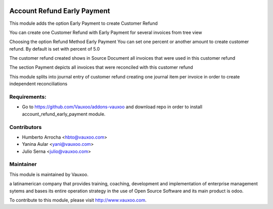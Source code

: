 .. image:: https://img.shields.io/badge/licence-AGPL--3-blue.svg
    :alt: License: AGPL-3

Account Refund Early Payment
============================

This module adds the option Early Payment to create Customer Refund

You can create one Customer Refund with Early Payment for several invoices
from tree view

.. image:: /account_refund_early_payment/static/src/img/refundfrominvoices.png
    :width: 300pt

Choosing the option Refund Method Early Payment
You can set one percent or another amount to create customer refund. By
default is set with percent of 5.0

.. image:: /account_refund_early_payment/static/src/img/refundwizard.png
    :width: 300pt

The customer refund created shows in Source Document all invoices that
were used in this customer refund

.. image:: /account_refund_early_payment/static/src/img/refundsourcedocument.png
    :width: 300pt

The section Payment depicts all invoices that were reconciled with this
customer refund

.. image:: /account_refund_early_payment/static/src/img/refundpayment.png
    :width: 300pt

This module splits into journal entry of customer refund
creating one journal item per invoice in order to create independent reconciliations

.. image:: /account_refund_early_payment/static/src/img/refundjournalentries.png
    :width: 300pt

Requirements:
-------------
- Go to https://github.com/Vauxoo/addons-vauxoo and download repo in order to install account_refund_early_payment module.

Contributors
------------

* Humberto Arrocha <hbto@vauxoo.com>
* Yanina Aular <yani@vauxoo.com>
* Julio Serna <julio@vauxoo.com>

Maintainer
----------

.. image:: https://www.vauxoo.com/logo.png
   :alt: Vauxoo
   :target: https://vauxoo.com

This module is maintained by Vauxoo.

a latinamerican company that provides training, coaching,
development and implementation of enterprise management
sytems and bases its entire operation strategy in the use
of Open Source Software and its main product is odoo.

To contribute to this module, please visit http://www.vauxoo.com.
